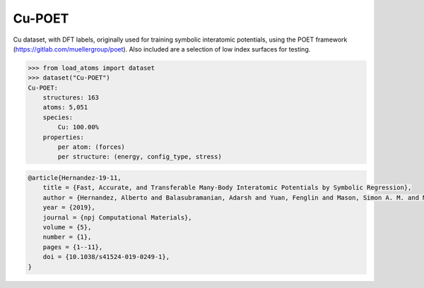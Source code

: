 Cu-POET
=======

Cu dataset, with DFT labels, originally used for training symbolic
interatomic potentials, using the POET framework (https://gitlab.com/muellergroup/poet).
Also included are a selection of low index surfaces for testing.


.. code-block:: python

    >>> from load_atoms import dataset
    >>> dataset("Cu-POET")
    Cu-POET:
        structures: 163
        atoms: 5,051
        species:
            Cu: 100.00%
        properties:
            per atom: (forces)
            per structure: (energy, config_type, stress)





.. code-block:: bibtex

    @article{Hernandez-19-11,
        title = {Fast, Accurate, and Transferable Many-Body Interatomic Potentials by Symbolic Regression},
        author = {Hernandez, Alberto and Balasubramanian, Adarsh and Yuan, Fenglin and Mason, Simon A. M. and Mueller, Tim},
        year = {2019},
        journal = {npj Computational Materials},
        volume = {5},
        number = {1},
        pages = {1--11},
        doi = {10.1038/s41524-019-0249-1},
    }
